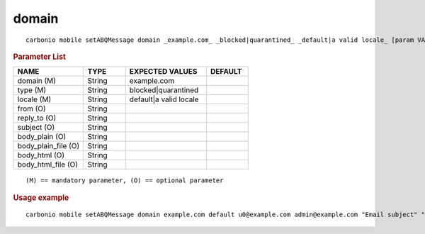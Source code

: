 .. SPDX-FileCopyrightText: 2022 Zextras <https://www.zextras.com/>
..
.. SPDX-License-Identifier: CC-BY-NC-SA-4.0

.. _carbonio_mobile_setABQMessage_domain:

************
domain
************

::

   carbonio mobile setABQMessage domain _example.com_ _blocked|quarantined_ _default|a valid locale_ [param VALUE[,VALUE]]


.. rubric:: Parameter List

.. list-table::
   :widths: 25 15 29 15
   :header-rows: 1

   * - NAME
     - TYPE
     - EXPECTED VALUES
     - DEFAULT
   * - domain (M)
     - String
     - example.com
     - 
   * - type (M)
     - String
     - blocked\|quarantined
     - 
   * - locale (M)
     - String
     - default\|a valid locale
     - 
   * - from (O)
     - String
     - 
     - 
   * - reply_to (O)
     - String
     - 
     - 
   * - subject (O)
     - String
     - 
     - 
   * - body_plain (O)
     - String
     - 
     - 
   * - body_plain_file (O)
     - String
     - 
     - 
   * - body_html (O)
     - String
     - 
     - 
   * - body_html_file (O)
     - String
     - 
     - 

::

   (M) == mandatory parameter, (O) == optional parameter



.. rubric:: Usage example


::

   carbonio mobile setABQMessage domain example.com default u0@example.com admin@example.com "Email subject" "Email plain text body" "<h1>Email HTML body</h1>"



